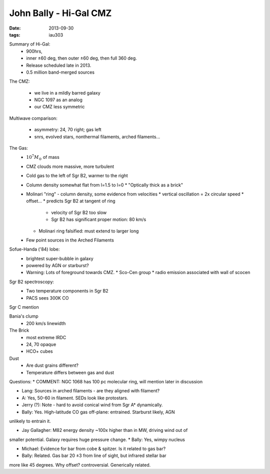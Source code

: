 John Bally - Hi-Gal CMZ
=======================
:date: 2013-09-30
:tags: iau303

.. image:: |filename|/iau303/images/bally.png

Summary of Hi-Gal: 
  * 900hrs, 
  * inner ±60 deg, then outer ±60 deg, then full 360 deg.  
  * Release scheduled late in 2013.  
  * 0.5 million band-merged sources

The CMZ:

  * we live in a mildly barred galaxy
  * NGC 1097 as an analog
  * our CMZ less symmetric

Multiwave comparison:

  * asymmetry: 24, 70 right; gas left
  * snrs, evolved stars, nonthermal filaments, arched filaments...

The Gas:
  * :math:`10^7 M_{\odot}` of mass
  * CMZ clouds more massive, more turbulent
  * Cold gas to the left of Sgr B2, warmer to the right
  * Column density somewhat flat from l=1.5 to l=0
    * "Optically thick as a brick"
  * Molinari "ring" - column density, some evidence from velocities
    * vertical oscillation = 2x circular speed
    * offset...
    * predicts Sgr B2 at tangent of ring

      * velocity of Sgr B2 too slow
      * Sgr B2 has significant proper motion: 80 km/s

    * Molinari ring falsified: must extend to larger long
  * Few point sources in the Arched Filaments

Sofue-Handa ('84) lobe:
 * brightest super-bubble in galaxy
 * powered by AGN or starburst?
 * Warning: Lots of foreground towards CMZ.  
   * Sco-Cen group
   * radio emission associated with wall of scocen

Sgr B2 spectroscopy:
 * Two temperature components in Sgr B2
 * PACS sees 300K CO

Sgr C mention

Bania's clump
 * 200 km/s linewidth

The Brick
 * most extreme IRDC
 * 24, 70 opaque
 * HCO+ cubes

Dust
 * Are dust grains different?
 * Temperature differs between gas and dust

Questions:
* COMMENT: NGC 1068 has 100 pc molecular ring, will mention later in discussion

* Lang: Sources in arched filaments - are they aligned with filament?
* A: Yes, 50-60 in filament.  SEDs look like protostars.

* Jerry (?): Note - hard to avoid conical wind from Sgr A* dynamically.
* Bally: Yes.  High-latitude CO gas off-plane: entrained.  Starburst likely, AGN
unlikely to entrain it.

* Jay Gallagher: M82 energy density ~100x higher than in MW, driving wind out of
smaller potential.  Galaxy requires huge pressure change.
* Bally: Yes, wimpy nucleus

* Michael: Evidence for bar from cobe & spitzer.  Is it related to gas bar?
* Bally: Related.  Gas bar 20 ±3 from line of sight, but infrared stellar bar
more like 45 degrees.  Why offset? controversial.  Generically related.
